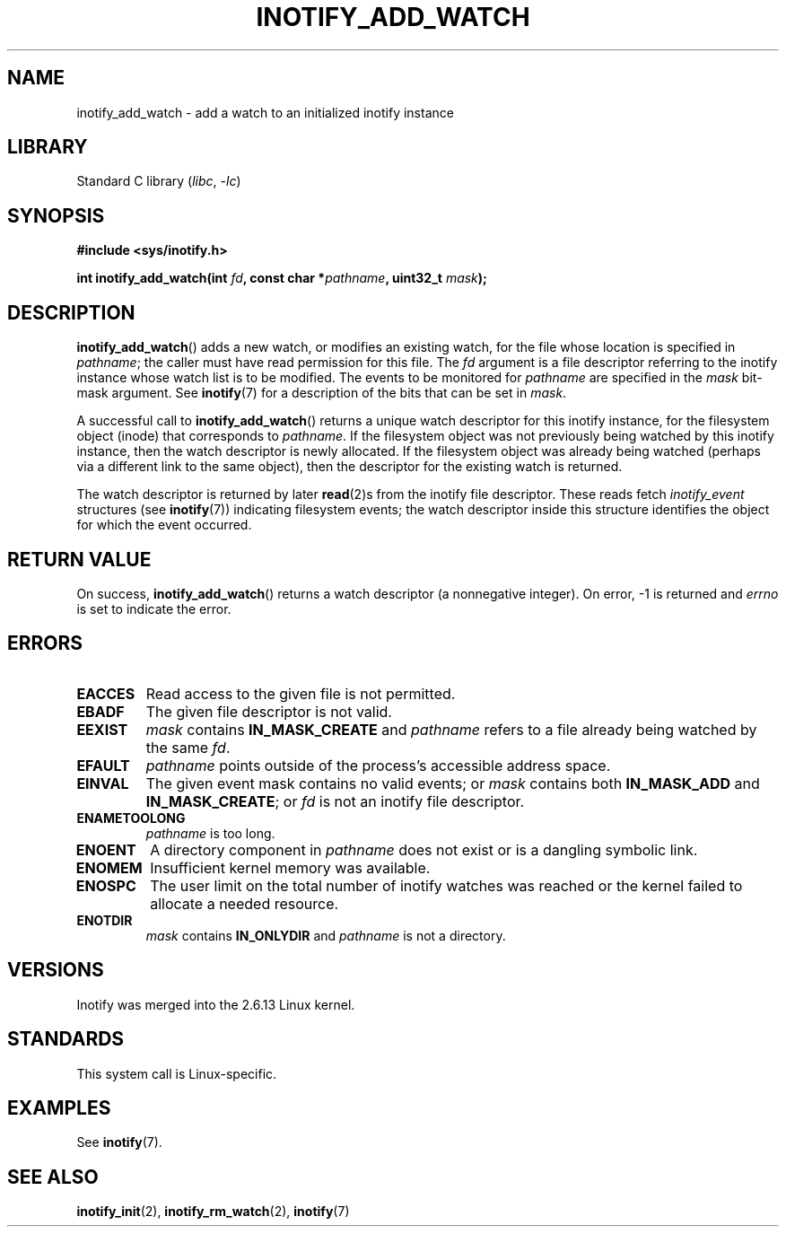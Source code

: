 .\" Copyright (C) 2005 Robert Love
.\" and Copyright, 2006 Michael Kerrisk
.\"
.\" SPDX-License-Identifier: GPL-2.0-or-later
.\"
.\" 2005-07-19 Robert Love <rlove@rlove.org> - initial version
.\" 2006-02-07 mtk, various changes
.\"
.TH INOTIFY_ADD_WATCH 2 2021-03-22 "Linux man-pages (unreleased)"
.SH NAME
inotify_add_watch \- add a watch to an initialized inotify instance
.SH LIBRARY
Standard C library
.RI ( libc ", " \-lc )
.SH SYNOPSIS
.nf
.B #include <sys/inotify.h>
.PP
.BI "int inotify_add_watch(int " fd ", const char *" pathname ", uint32_t " mask );
.fi
.SH DESCRIPTION
.BR inotify_add_watch ()
adds a new watch, or modifies an existing watch,
for the file whose location is specified in
.IR pathname ;
the caller must have read permission for this file.
The
.I fd
argument is a file descriptor referring to the
inotify instance whose watch list is to be modified.
The events to be monitored for
.I pathname
are specified in the
.I mask
bit-mask argument.
See
.BR inotify (7)
for a description of the bits that can be set in
.IR mask .
.PP
A successful call to
.BR inotify_add_watch ()
returns a unique watch descriptor for this inotify instance,
for the filesystem object (inode) that corresponds to
.IR pathname .
If the filesystem object
was not previously being watched by this inotify instance,
then the watch descriptor is newly allocated.
If the filesystem object was already being watched
(perhaps via a different link to the same object), then the descriptor
for the existing watch is returned.
.PP
The watch descriptor is returned by later
.BR read (2)s
from the inotify file descriptor.
These reads fetch
.I inotify_event
structures (see
.BR inotify (7))
indicating filesystem events;
the watch descriptor inside this structure identifies
the object for which the event occurred.
.SH RETURN VALUE
On success,
.BR inotify_add_watch ()
returns a watch descriptor (a nonnegative integer).
On error, \-1 is returned and
.I errno
is set to indicate the error.
.SH ERRORS
.TP
.B EACCES
Read access to the given file is not permitted.
.TP
.B EBADF
The given file descriptor is not valid.
.TP
.B EEXIST
.I mask
contains
.B IN_MASK_CREATE
and
.I pathname
refers to a file already being watched by the same
.IR fd .
.TP
.B EFAULT
.I pathname
points outside of the process's accessible address space.
.TP
.B EINVAL
The given event mask contains no valid events; or
.I mask
contains both
.B IN_MASK_ADD
and
.BR IN_MASK_CREATE ;
or
.I fd
is not an inotify file descriptor.
.TP
.B ENAMETOOLONG
.I pathname
is too long.
.TP
.B ENOENT
A directory component in
.I pathname
does not exist or is a dangling symbolic link.
.TP
.B ENOMEM
Insufficient kernel memory was available.
.TP
.B ENOSPC
The user limit on the total number of inotify watches was reached or the
kernel failed to allocate a needed resource.
.TP
.B ENOTDIR
.I mask
contains
.B IN_ONLYDIR
and
.I pathname
is not a directory.
.SH VERSIONS
Inotify was merged into the 2.6.13 Linux kernel.
.SH STANDARDS
This system call is Linux-specific.
.SH EXAMPLES
See
.BR inotify (7).
.SH SEE ALSO
.BR inotify_init (2),
.BR inotify_rm_watch (2),
.BR inotify (7)
